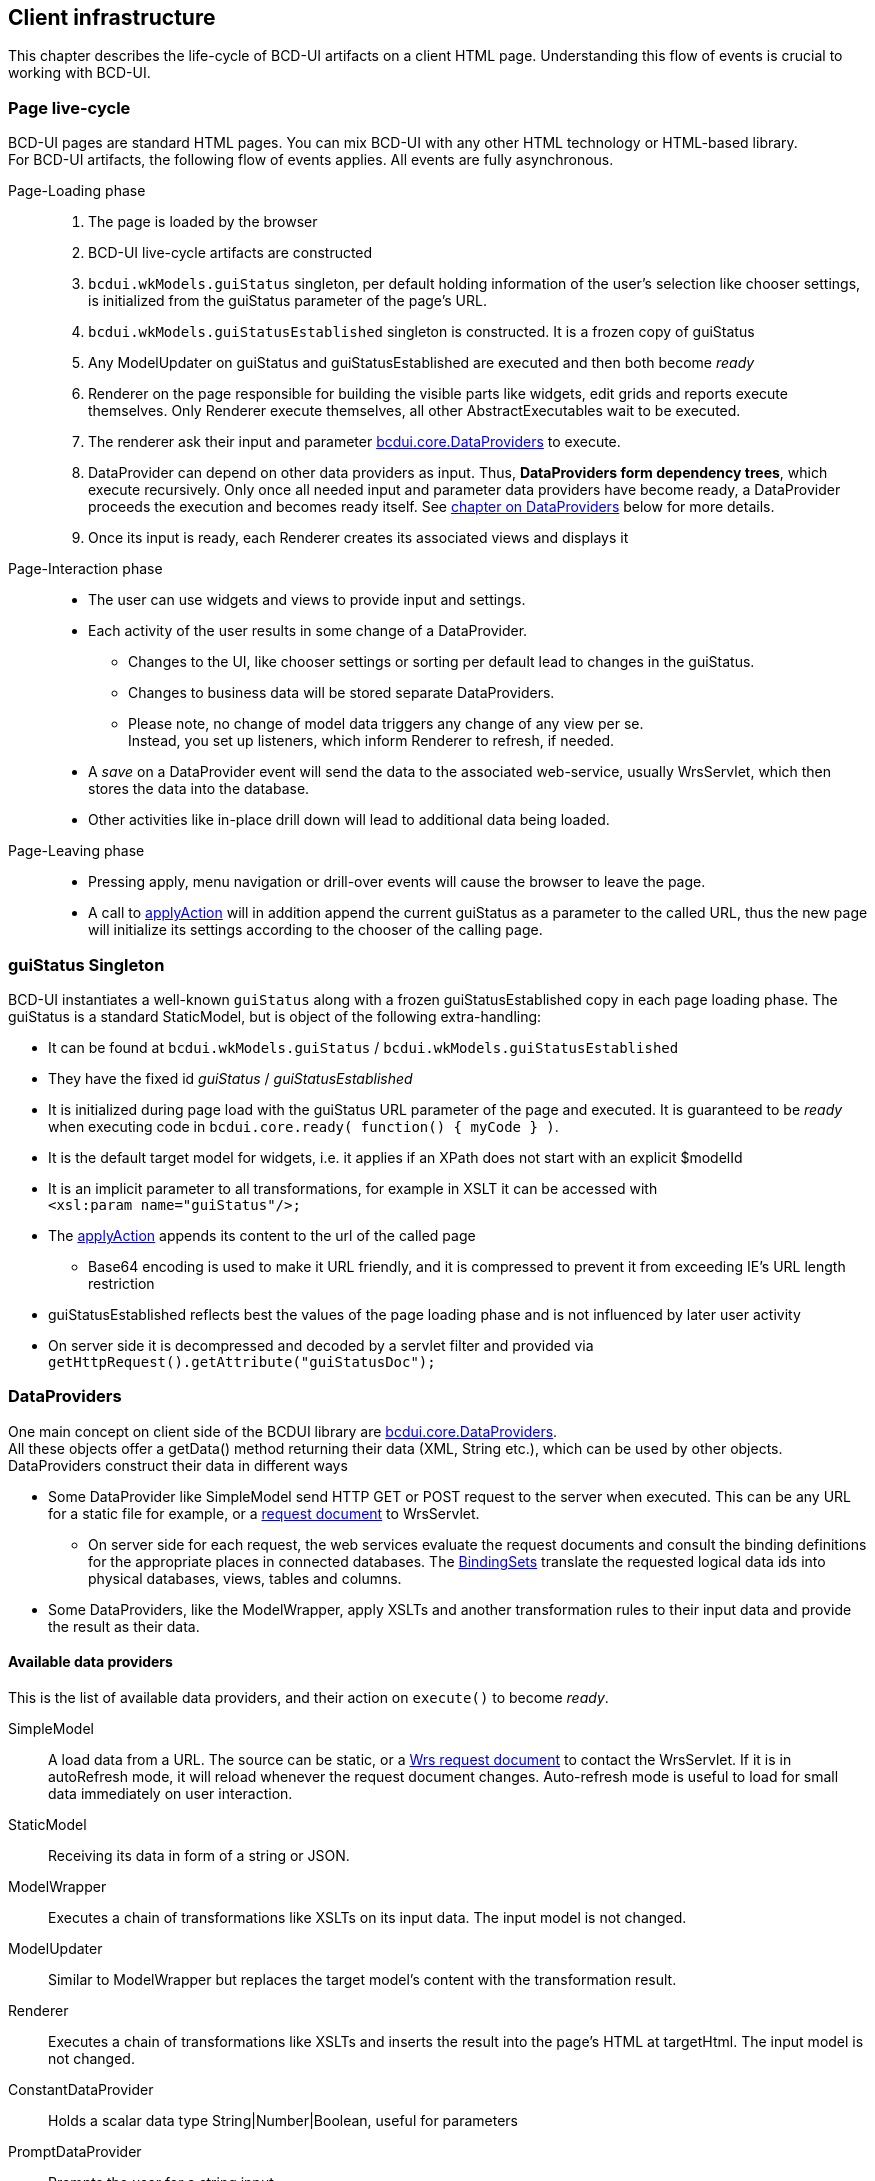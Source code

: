 [[DocPageStructure]]
== Client infrastructure

This chapter describes the life-cycle of BCD-UI artifacts on a client HTML page.
Understanding this flow of events is crucial to working with BCD-UI.

=== Page live-cycle

BCD-UI pages are standard HTML pages.
You can mix BCD-UI with any other HTML technology or HTML-based library. +
For BCD-UI artifacts, the following flow of events applies.
All events are fully asynchronous.

Page-Loading phase::
. The page is loaded by the browser
. BCD-UI live-cycle artifacts are constructed
. `bcdui.wkModels.guiStatus` singleton, per default holding information of the user's selection like chooser settings,
is initialized from the guiStatus parameter of the page's URL.
. `bcdui.wkModels.guiStatusEstablished` singleton is constructed. It is a frozen copy of guiStatus
. Any ModelUpdater on guiStatus and guiStatusEstablished are executed and then both become _ready_
. Renderer on the page responsible for building the visible parts like widgets, edit grids and reports execute themselves.
Only Renderer execute themselves, all other AbstractExecutables wait to be executed.
. The renderer ask their input and parameter link:../jsdoc/bcdui.core.DataProvider.html[bcdui.core.DataProviders^] to execute.
. DataProvider can depend on other data providers as input.
Thus, *DataProviders form dependency trees*, which execute recursively.
Only once all needed input and parameter data providers have become ready, a DataProvider proceeds the execution and becomes ready itself.
See <<DataProviders,chapter on DataProviders>> below for more details.
. Once its input is ready, each Renderer creates its associated views and displays it

Page-Interaction phase::
* The user can use widgets and views to provide input and settings.
* Each activity of the user results in some change of a DataProvider.
** Changes to the UI, like chooser settings or sorting per default lead to changes in the guiStatus.
** Changes to business data will be stored separate DataProviders.
** Please note, no change of model data triggers any change of any view per se. +
Instead, you set up listeners, which inform Renderer to refresh, if needed.
* A _save_ on a DataProvider event will send the data to the associated web-service, usually WrsServlet, which then stores the data into the database.
* Other activities like in-place drill down will lead to additional data being loaded.

Page-Leaving phase::
* Pressing apply, menu navigation or drill-over events will cause the browser to leave the page.
* A call to link:https://businesscode.github.io/BCD-UI-Docu/jsdoc/bcdui.core.lifecycle.html#.applyAction[applyAction^] will in addition append the current guiStatus as a parameter to the called URL, thus the new page will initialize its settings according to the chooser of the calling page.

=== guiStatus Singleton

BCD-UI instantiates a well-known `guiStatus` along with a frozen guiStatusEstablished copy in each page loading phase.
The guiStatus is a standard StaticModel, but is object of the following extra-handling:


* It can be found at `bcdui.wkModels.guiStatus` / `bcdui.wkModels.guiStatusEstablished`
* They have the fixed id _guiStatus_ / _guiStatusEstablished_
* It is initialized during page load with the guiStatus URL parameter of the page and executed.
It is guaranteed to be _ready_ when executing code in `bcdui.core.ready( function() { myCode } )`.
* It is the default target model for widgets, i.e. it applies if an XPath does not start with an explicit $modelId
* It is an implicit parameter to all transformations, for example in XSLT it can be accessed with +
`<xsl:param name="guiStatus"/>;`
* The link:https://businesscode.github.io/BCD-UI-Docu/jsdoc/bcdui.core.lifecycle.html#.applyAction[applyAction^] appends its content to the url of the called page
** Base64 encoding is used to make it URL friendly, and it is compressed to prevent it from exceeding IE's URL length restriction
* guiStatusEstablished reflects best the values of the page loading phase and is not influenced by later user activity
* On server side it is decompressed and decoded by a servlet filter and provided via +
`getHttpRequest().getAttribute("guiStatusDoc");`

[[DataProviders]]
=== DataProviders

One main concept on client side of the BCDUI library are link:../jsdoc/bcdui.core.DataProvider.html[bcdui.core.DataProviders^]. +
All these objects offer a getData() method returning their data (XML, String etc.), which can be used by other objects.
DataProviders construct their data in different ways

* Some DataProvider like SimpleModel send HTTP GET or POST request to the server when executed.
  This can be any URL for a static file for example, or a <<DocXmlData,request document>> to WrsServlet.
  ** On server side for each request, the web services evaluate the request documents and consult the binding definitions for the appropriate places in connected databases.
    The <<DocBinding,BindingSets>> translate the requested logical data ids into physical databases, views, tables and columns.
* Some DataProviders, like the ModelWrapper, apply XSLTs and another transformation rules to their input data and provide the result as their data.

==== Available data providers

This is the list of available data providers, and their action on `execute()` to become _ready_.

SimpleModel:: A load data from a URL.
The source can be static, or a <<DocXmlData,Wrs request document>> to contact the WrsServlet.
If it is in autoRefresh mode, it will reload whenever the request document changes.
Auto-refresh mode is useful to load for small data immediately on user interaction.

StaticModel:: Receiving its data in form of a string or JSON.

ModelWrapper:: Executes a chain of transformations like XSLTs on its input data.
The input model is not changed.

ModelUpdater:: Similar to ModelWrapper but replaces the target model's content with the transformation result.

Renderer:: Executes a chain of transformations like XSLTs and inserts the result into the page's HTML at targetHtml.
The input model is not changed.

ConstantDataProvider:: Holds a scalar data type String|Number|Boolean, useful for parameters

PromptDataProvider:: Prompts the user for a string input.

DataProviderWithXPath:: Gets a source data provider and an xPath and provides the evaluated xPath.

Calling `execute(true)` on a data provider will enforce the data provider to re-execute even in it is already in ready-state.
DataProviders inform their listeners about change events so that they can update.
You can find the API documentation here link:../jsdoc/bcdui.core.DataProvider.html[bcdui.core.DataProvider^].

===== Object Registry

`bcdui.factory.objectRegistry` is a singleton constructed by BCD-UI in page load.
Objects are registered if they get an explicit id assigned. +
DataProviders are plain JavaScript objects, which you can use via their JavaScript API.
But whenever you want to address a DataProvider by id in a declarative API, you need to give the DataProvider an explicit id on creation.
Examples are HTML Custom Element parameters or an XPath in targetModelXPath. +
If you provide such an id parameter, the object is centrally registered and can be retrieved by its id later.

[source,javascript]
----
var m1 = new bcdui.core.StaticModel( { data: "<Root a='1'/>" } ); // <1>
var m2 = new bcdui.core.StaticModel( { id: "myId", data: "<Root a='2'/>" } ); // <2>

m1.execute(); // <3>
var targetModelXPath = "$myId/@a"; // <4>
var m22 = bcdui.factory.objectRegistry.getObject("myId"); // <5>
----
<1> Standard way, no id assigned, the object is not registered
<2> An id is assigned for access from declarative APIs. The object is automatically registered.
<3> Ase the StaticModel from JavaScript
<4> Access by id in an XPath, for example a targetModelXpath of a widget
<5> Retrieve the JavaScript object from the `bcdui.factory.objectRegistry`, resulting to m22 === m2.

===== Dependency Tree

DataProviders and Renderers from dependency trees and automatically take care that their input is _ready_ and executed if not.
If you want to use such a DataProvider
See the following examples:

[source,javascript]
----
// Dependency tree is automatically taken care for from BCD-UI objects
var m1 = new bcdui.core.SimpleModel({ url: "mydata.xml" }); // <1>
var mw1 = new bcdui.core.ModelWrapper({ inputMidel: m1 }); // <2>

// When accessing from js, you need to make sure the DataProvider is ready
var m2 = new bcdui.core.SimpleModel({ url: "mydata.xml" });
console.log( m2.isReady() ); // Outputs 'false' <3>
// null === m2.getData(); <4>
m2.execute();
m2.onReady(
  function() { // <5>
    console.log( m2.isReady() ); // Outputs 'true'
    m2.getData();
  }
);

// Wait for multiple DataProviders
bcdui.factory.objectRegistry.withReadyObjects(  m1, m2, // <6>
  function() {
    ...
  }
);
----
<1> SimpleModel will nor load until execute() is called by someone
<2> BCD-UI objects will call execute() on any of their input, of it finds it not _ready_.
Here mw1 will execute m1 and wait for m1 to become ready before continuing with its own action.
<3> The newly created SimpleModel m2 is not ready to be used, getData() will return null
<4> Call execute() explicit in this situation and wait for it to become ready
<5> Note, execute() is always asynchronous, except for StaticModel
<6> There are helper functions to wait for multiple DataProviders